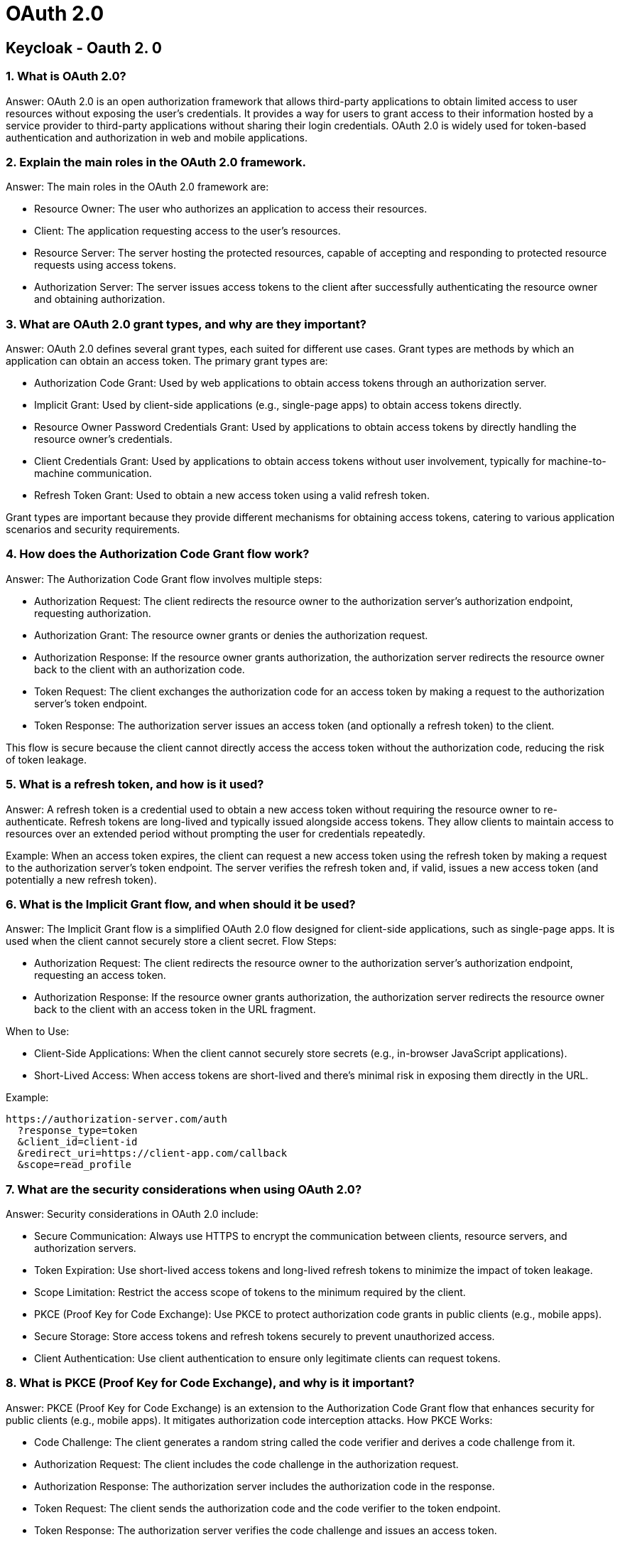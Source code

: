 = OAuth 2.0

== Keycloak - Oauth 2. 0

=== 1. What is OAuth 2.0?

Answer: OAuth 2.0 is an open authorization framework that allows third-party applications to obtain limited access to user resources without exposing the user's credentials. It provides a way for users to grant access to their information hosted by a service provider to third-party applications without sharing their login credentials. OAuth 2.0 is widely used for token-based authentication and authorization in web and mobile applications.


=== 2. Explain the main roles in the OAuth 2.0 framework.


Answer: The main roles in the OAuth 2.0 framework are:

  -  Resource Owner: The user who authorizes an application to access their resources.
  -  Client: The application requesting access to the user's resources.
   - Resource Server: The server hosting the protected resources, capable of accepting and responding to protected resource requests using access tokens.
   - Authorization Server: The server issues access tokens to the client after successfully authenticating the resource owner and obtaining authorization.

=== 3. What are OAuth 2.0 grant types, and why are they important?

Answer: OAuth 2.0 defines several grant types, each suited for different use cases. Grant types are methods by which an application can obtain an access token. The primary grant types are:

 -   Authorization Code Grant: Used by web applications to obtain access tokens through an authorization server.
  -  Implicit Grant: Used by client-side applications (e.g., single-page apps) to obtain access tokens directly.
 -   Resource Owner Password Credentials Grant: Used by applications to obtain access tokens by directly handling the resource owner's credentials.
 -   Client Credentials Grant: Used by applications to obtain access tokens without user involvement, typically for machine-to-machine communication.
  -  Refresh Token Grant: Used to obtain a new access token using a valid refresh token.

Grant types are important because they provide different mechanisms for obtaining access tokens, catering to various application scenarios and security requirements.

=== 4. How does the Authorization Code Grant flow work?

Answer: The Authorization Code Grant flow involves multiple steps:

  -  Authorization Request: The client redirects the resource owner to the authorization server's authorization endpoint, requesting authorization.
  -  Authorization Grant: The resource owner grants or denies the authorization request.
  -  Authorization Response: If the resource owner grants authorization, the authorization server redirects the resource owner back to the client with an authorization code.
 -   Token Request: The client exchanges the authorization code for an access token by making a request to the authorization server's token endpoint.
 -   Token Response: The authorization server issues an access token (and optionally a refresh token) to the client.

This flow is secure because the client cannot directly access the access token without the authorization code, reducing the risk of token leakage.

=== 5. What is a refresh token, and how is it used?

Answer: A refresh token is a credential used to obtain a new access token without requiring the resource owner to re-authenticate. Refresh tokens are long-lived and typically issued alongside access tokens. They allow clients to maintain access to resources over an extended period without prompting the user for credentials repeatedly.

Example: When an access token expires, the client can request a new access token using the refresh token by making a request to the authorization server's token endpoint. The server verifies the refresh token and, if valid, issues a new access token (and potentially a new refresh token).

=== 6. What is the Implicit Grant flow, and when should it be used?

Answer: The Implicit Grant flow is a simplified OAuth 2.0 flow designed for client-side applications, such as single-page apps. It is used when the client cannot securely store a client secret.
Flow Steps:

  -  Authorization Request: The client redirects the resource owner to the authorization server's authorization endpoint, requesting an access token.
  -  Authorization Response: If the resource owner grants authorization, the authorization server redirects the resource owner back to the client with an access token in the URL fragment.

When to Use:

  -  Client-Side Applications: When the client cannot securely store secrets (e.g., in-browser JavaScript applications).
  -  Short-Lived Access: When access tokens are short-lived and there's minimal risk in exposing them directly in the URL.

Example:

----
https://authorization-server.com/auth
  ?response_type=token
  &client_id=client-id
  &redirect_uri=https://client-app.com/callback
  &scope=read_profile
----

===  7. What are the security considerations when using OAuth 2.0?

Answer: Security considerations in OAuth 2.0 include:

  -  Secure Communication: Always use HTTPS to encrypt the communication between clients, resource servers, and authorization servers.
  -  Token Expiration: Use short-lived access tokens and long-lived refresh tokens to minimize the impact of token leakage.
  -  Scope Limitation: Restrict the access scope of tokens to the minimum required by the client.
  -  PKCE (Proof Key for Code Exchange): Use PKCE to protect authorization code grants in public clients (e.g., mobile apps).
  -  Secure Storage: Store access tokens and refresh tokens securely to prevent unauthorized access.
  -  Client Authentication: Use client authentication to ensure only legitimate clients can request tokens.

=== 8. What is PKCE (Proof Key for Code Exchange), and why is it important?

Answer: PKCE (Proof Key for Code Exchange) is an extension to the Authorization Code Grant flow that enhances security for public clients (e.g., mobile apps). It mitigates authorization code interception attacks.
How PKCE Works:

 -   Code Challenge: The client generates a random string called the code verifier and derives a code challenge from it.
  -  Authorization Request: The client includes the code challenge in the authorization request.
  -  Authorization Response: The authorization server includes the authorization code in the response.
 -  Token Request: The client sends the authorization code and the code verifier to the token endpoint.
 -   Token Response: The authorization server verifies the code challenge and issues an access token.

Importance:

PKCE adds an extra layer of security by ensuring that only the client who initiated the authorization request can obtain the access token.

=== 9. How do you implement OAuth 2.0 with Spring Security?

Answer: Spring Security provides comprehensive support for implementing OAuth 2.0. Here's a basic example of configuring OAuth 2.0 client in a Spring Boot application using the latest version, which no longer uses the deprecated WebSecurityConfigurerAdapter

Dependencies (pom.xml):

----
<dependency>
    <groupId>org.springframework.boot</groupId>
    <artifactId>spring-boot-starter-oauth2-client</artifactId>
</dependency>
----

=== 10. What is the Client Credentials Grant, and when should it be used?

Answer: The Client Credentials Grant is a flow in OAuth 2.0 where the client can obtain an access token by using its own credentials, without involving a resource owner. This flow is typically used for machine-to-machine (M2M) communication.
Flow Steps:

  -  Token Request: The client sends a POST request to the token endpoint with its client ID and client secret.
 -   Token Response: The authorization server issues an access token.

When to Use:

 -   Machine-to-Machine Communication: When two services need to communicate without involving a user.
  -  Backend Services: When backend services need to authenticate with other services.

Example:

----
POST /token
Host: authorization-server.com
Authorization: Basic BASE64(CLIENT_ID:CLIENT_SECRET)
Content-Type: application/x-www-form-urlencoded

grant_type=client_credentials
----


Response:

----

{
  "access_token": "ACCESS_TOKEN",
  "token_type": "bearer",
  "expires_in": 3600
}
----

== KeyCloak vs. OAuth 2.0 Authorization

=== 1.Keycloak
An open-source implementation of the OAuth 2.0 protocol, offering additional features like user authentication, single sign-on (SSO), and user management. It acts as an authorization server.

=== 2. Exploring KeyCloak

KeyCloak is an open-source identity and access management solution developed by Red Hat. It provides functionalities like single sign-on (SSO), multi-factor authentication, and role-based access control. KeyCloak simplifies identity management for applications by handling user registration, login, and session management.

Use Cases

  -  Single Sign-On (SSO): KeyCloak enables users to authenticate once and gain access to multiple applications without the need to re-enter credentials.
 -   Centralized User Management: It allows administrators to manage users, groups, and roles centrally, reducing the administrative overhead of managing multiple applications.
   - Social Login Integration: KeyCloak supports integration with social identity providers like Google, Facebook, and GitHub, enabling users to log in using their existing social media accounts.

=== 3. Understanding OAuth 2.0 Authorization


OAuth 2.0 is an authorization framework that enables third-party applications to access resources on behalf of users. It allows users to grant limited access to their resources without sharing their credentials. OAuth 2.0 defines roles like Resource Owner, Client, Authorization Server, and Resource Server.

Use Cases

 -   API Authorization: OAuth 2.0 is widely used for securing APIs, allowing clients to access protected resources on behalf of users.
  -  Third-Party Application Integration: It enables seamless integration with third-party applications, such as allowing a calendar application to access a user’s Google Calendar data without exposing the user’s credentials.
  -  Mobile Application Development: OAuth 2.0 is well-suited for securing mobile applications that interact with web services, ensuring secure access to resources without storing sensitive user credentials on the device.

4. Differences Between KeyCloak and OAuth 2.0 Authorization

While KeyCloak and OAuth 2.0 Authorization serve similar purposes, they differ in their approach and scope:

. Scope:
    -    KeyCloak focuses on identity and access management, providing features like user authentication, authorization, and session management.
     -   OAuth 2.0 Authorization is primarily an authorization framework, facilitating secure access to resources by third-party applications.
.  Granularity:
   -     KeyCloak offers fine-grained access control through role-based access control (RBAC), allowing administrators to define specific permissions for users and groups.
    -    OAuth 2.0 provides coarse-grained access control, typically granting access to entire resources rather than individual operations or data fields.
. Deployment:
    -    KeyCloak is typically deployed as a standalone identity provider, managing authentication and authorization for multiple applications.
    -    OAuth 2.0 Authorization is implemented within individual applications or API services, securing access to their resources.


=== Key Differences in Tabular Form:

[options="header"]
|===
| Feature | KeyCloak | OAuth 2.0

| Nature
| Open-source implementation
| Open standard (protocol)

| Functionality
| Implements OAuth 2.0, adds user management, SSO
| Defines Authorization flow

| User Authentication
| Supports various authentication methods
| Not included

| Single Sign-On (SSO)
| Built-in functionality
| Requires additional implementation
|===
